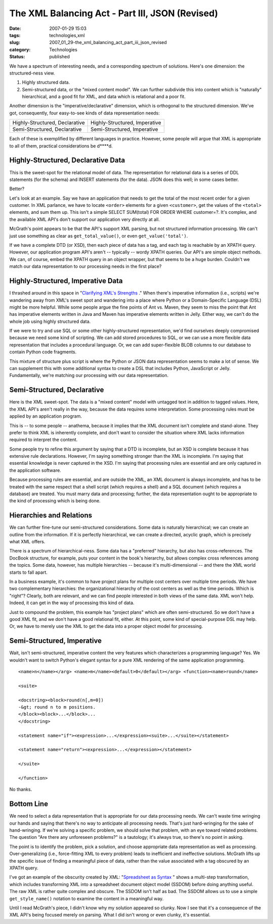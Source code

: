 The XML Balancing Act - Part III, JSON (Revised)
================================================

:date: 2007-01-29 15:03
:tags: technologies,xml
:slug: 2007_01_29-the_xml_balancing_act_part_iii_json_revised
:category: Technologies
:status: published





We have a spectrum of interesting needs, and a
corresponding spectrum of solutions.  Here's one dimension: the structured-ness view.

1.  Highly structured data.

#.  Semi-structured data, or the "mixed content model".
    We can further subdivide this into content which is "naturally"
    hierarchical, and a good fit for XML, and data which is relational and a poor
    fit.



Another dimension is the "imperative/declarative" dimension, which is orthogonal to the structured
dimension.  We've got, consequently, four easy-to-see kinds of data
representation needs:



..  csv-table::

    "Highly-Structured, Declarative","Highly-Structured, Imperative"
    "Semi-Structured, Declarative","Semi-Structured, Imperative"

    






Each of these is exemplified by different
languages in practice.  However, some people will argue that XML is appropriate
to all of them, practical considerations be d****d.



Highly-Structured, Declarative Data
-----------------------------------



This is the
sweet-spot for the relational model of data.  The representation for relational
data is a series of DDL statements (for the schema) and INSERT statements (for
the data).  JSON does this well; in some cases better. 

Better?



Let's look at an example.  Say
we have an application that needs to get the total of the most recent order for
a given customer.  In XML parlance, we have to locate ``<order>`` elements for
a given ``<customer>``, get the values of the ``<total>`` elements, and sum
them up.  This isn't a simple SELECT
SUM(total) FOR ORDER WHERE customer=?.  It's
complex, and the available XML API's don't support our application very directly
at all.



McGrath's point appears to be
that the API's support XML parsing, but not structured information processing. 
We can't just use something as clear as ``get_total_value()``, or even ``get_value('total')``.




If we have a complete DTD (or XSD),
then each piece of data has a tag, and each tag is reachable by an XPATH query. 
However, our application program API's aren't -- typically -- wordy XPATH
queries.  Our API's are simple object methods.  We can, of course, embed the
XPATH query in an object wrapper, but that seems to be a huge burden.  Couldn't
we match our data representation to our processing needs in the first
place?



Highly-Structured, Imperative Data
-----------------------------------



I thrashed around
in this space in "`Clarifying XML's Strengths <{filename}/blog/2007/01/2007_01_02-clarifying_xmls_strengths.rst>`_ ."
When there's imperative information (i.e., scripts) we're wandering away from XML's sweet
spot and wandering into a place where Python or a Domain-Specific Language (DSL)
might be more helpful.  While some people argue the fine points of Ant vs.
Maven, they seem to miss the point that Ant has imperative elements written in
Java and Maven has imperative elements written in Jelly.  Either way, we can't
do the whole job using highly structured
data.



If we were to try and use SQL or
some other highly-structured representation, we'd find ourselves deeply
compromised because we need some kind of scripting.  We can add stored
procedures to SQL, or we can use a more flexible data representation that
includes a procedural language.  Or, we can add super-flexible BLOB columns to
our database to contain Python code
fragments.



This mixture of structure
plus script is where the Python or JSON data representation seems to make a lot
of sense.  We can supplement this with some additional syntax to create a DSL
that includes Python, JavaScript or Jelly.  Fundamentally, we're matching our
processing with our data
representation.



Semi-Structured, Declarative
----------------------------



Here is the XML sweet-spot.  The data is a "mixed content" model with untagged text in addition
to tagged values.  Here, the XML API's aren't really in the way, because the
data requires some interpretation.  Some processing rules must be applied by an
application program.  



This is -- to some people -- anathema, because it implies that the XML document isn't complete
and stand-alone.  They prefer to think XML is inherently complete, and don't
want to consider the situation where XML lacks information required to interpret
the content.



Some people try to refine
this argument by saying that a DTD is incomplete, but an XSD is complete because
it has extensive rule declarations.  However, I'm saying something stronger than
the XML is incomplete.  I'm saying that essential knowledge is never captured in
the XSD.  I'm saying that processing rules are essential and are only captured
in the application software.  



Because
processing rules are essential, and are outside the XML, an XML document is
always incomplete, and has to be treated with the same respect that a shell
script (which requires a shell) and a SQL document (which requires a database)
are treated.  You must marry data and processing; further, the data
representation ought to be appropriate to the kind of processing which is being
done.



Hierarchies and Relations
-------------------------



We can further fine-tune
our semi-structured considerations.  Some data is naturally hierarchical; we can
create an outline from the information.  If it is perfectly hierarchical, we can
create a directed, acyclic graph, which is precisely what XML offers.




There is a spectrum of
hierarchical-ness.  Some data has a "preferred" hierarchy, but also has
cross-references.  The DocBook structure, for example, puts your content in the
book's hierarchy, but allows complex cross references among the topics.  Some
data, however, has multiple hierarchies -- because it's multi-dimensional -- and
there the XML world starts to fall
apart.



In a business example, it's
common to have project plans for multiple cost centers over multiple time
periods.  We have two complementary hierarchies: the organizational hierarchy of
the cost centers as well as the time periods.  Which is "right"?  Clearly, both
are relevant, and we can find people interested in both views of the same data. 
XML won't help.  Indeed, it can get in the way of processing this kind of
data.



Just to compound the problem,
this example has "project plans" which are often semi-structured.  So we don't
have a good XML fit, and we don't have a good relational fit, either.  At this
point, some kind of special-purpose DSL may help.  Or, we have to merely use the
XML to get the data into a proper object model for processing.  




Semi-Structured, Imperative
---------------------------



Wait, isn't semi-structured, imperative content the very features which characterizes a
programming language?  Yes.  We wouldn't want to switch Python's elegant syntax
for a pure XML rendering of the same application
programming.

::
    
    <name>n</name></arg> <name>m</name><default>0</default></arg> <function><name>round</name>
    
    <suite>
    
    <docstring><block>round(n[,m=0])
    -&gt; round n to m positions.
    </block><block>...</block>...
    </docstring>
    
    <statement name="if"><expression>...</expression><suite>...</suite></statement>
    
    <statement name="return"><expression>...</expression></statement>
    
    </suite>
    
    </function>
    


No thanks.



Bottom Line
------------



We need to select a data
representation that is appropriate for our data processing needs.  We can't
waste time wringing our hands and saying that there's no way to anticipate all
processing needs.  That's just hard-wringing for the sake of hand-wringing.  If
we're solving a specific problem, we should solve that problem, with an eye
toward related problems.  The question "Are there any unforeseen problems?" is a
tautology; it's always true, so there's no point in
asking.



The point is to identify the
problem, pick a solution, and choose appropriate data representation as well as
processing.  Over-generalizing (i.e., force-fitting XML to every problem) leads
to inefficient and ineffective solutions.  McGrath lifts up the specific issue
of finding a meaningful piece of data, rather than the value associated with a
tag obscured by an XPATH query.  



I've got an example of the obscurity created by XML:  "`Spreadsheet as Syntax <{filename}/blog/2007/01/2007_01_25-spreadsheet_as_syntax.rst>`_ " shows a multi-step
transformation, which includes transforming XML into a spreadsheet document
object model (SSDOM) before doing anything useful.  The raw XML is rather quite
complex and obscure.  The SSDOM isn't half as bad.  The SSDOM allows us to use a
simple ``get_style_name()`` notation to examine the content in a meaningful way.



Until I read McGrath's piece, I
didn't know why my solution appeared so clunky.  Now I see that it's a
consequence of the XML API's being focused merely on parsing.  What I did isn't
wrong or even clunky, it's essential.










